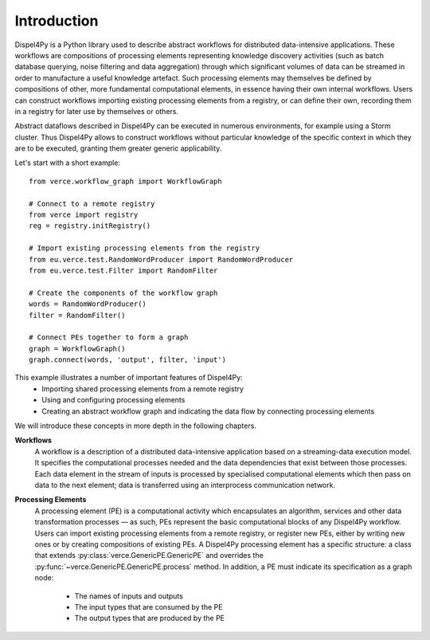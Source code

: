 Introduction
============

Dispel4Py is a Python library used to describe abstract workflows for distributed data-intensive applications. 
These workflows are compositions of processing elements representing knowledge discovery activities (such as batch database querying, noise filtering and data aggregation) through which significant volumes of data can be streamed in order to manufacture a useful knowledge artefact. 
Such processing elements may themselves be defined by compositions of other, more fundamental computational elements, in essence having their own internal workflows. 
Users can construct workflows importing existing processing elements from a registry, or can define their own, recording them in a registry for later use by themselves or others.

Abstract dataflows described in Dispel4Py can be executed in numerous environments, for example using a Storm cluster.
Thus Dispel4Py allows to construct workflows without particular knowledge of the specific context in which they are to be executed, granting them greater generic applicability.

Let's start with a short example::

	from verce.workflow_graph import WorkflowGraph

	# Connect to a remote registry
	from verce import registry
	reg = registry.initRegistry()

	# Import existing processing elements from the registry
	from eu.verce.test.RandomWordProducer import RandomWordProducer
	from eu.verce.test.Filter import RandomFilter

	# Create the components of the workflow graph
	words = RandomWordProducer()
	filter = RandomFilter()
	
	# Connect PEs together to form a graph
	graph = WorkflowGraph()
	graph.connect(words, 'output', filter, 'input')

This example illustrates a number of important features of Dispel4Py:
 * Importing shared processing elements from a remote registry
 * Using and configuring processing elements
 * Creating an abstract workflow graph and indicating the data flow by connecting processing elements

We will introduce these concepts in more depth in the following chapters.


**Workflows**
	A workflow is a description of a distributed data-intensive application based on a streaming-data execution model. 
	It specifies the computational processes needed and the data dependencies that exist between those processes. 
	Each data element in the stream of inputs is processed by specialised computational elements which then pass on data to the next element; data is transferred using an interprocess communication network.

**Processing Elements**
	A processing element (PE) is a computational activity which encapsulates an algorithm, services and other data transformation processes — as such, PEs represent the basic computational blocks of any Dispel4Py workflow. 
 	Users can import existing processing elements from a remote registry, or register new PEs, either by writing new ones or by creating compositions of existing PEs.
	A Dispel4Py processing element has a specific structure: a class that extends :py:class:`verce.GenericPE.GenericPE` and overrides the :py:func:`~verce.GenericPE.GenericPE.process` method. In addition, a PE must indicate its specification as a graph node: 
	 * The names of inputs and outputs
	 * The input types that are consumed by the PE
	 * The output types that are produced by the PE
